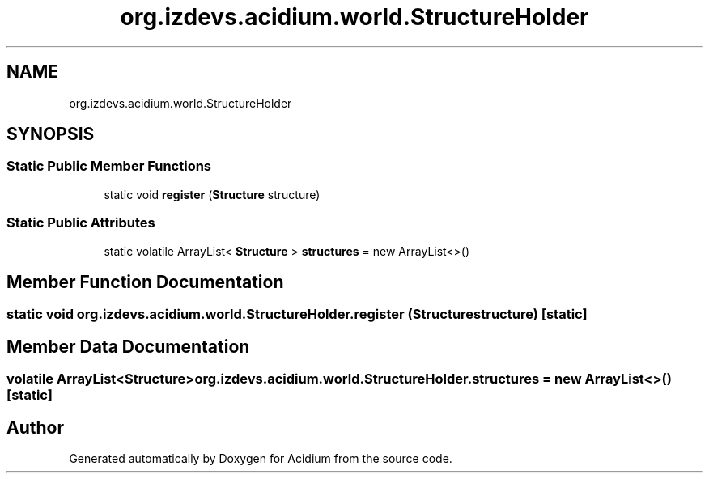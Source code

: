 .TH "org.izdevs.acidium.world.StructureHolder" 3 "Version Alpha-0.1" "Acidium" \" -*- nroff -*-
.ad l
.nh
.SH NAME
org.izdevs.acidium.world.StructureHolder
.SH SYNOPSIS
.br
.PP
.SS "Static Public Member Functions"

.in +1c
.ti -1c
.RI "static void \fBregister\fP (\fBStructure\fP structure)"
.br
.in -1c
.SS "Static Public Attributes"

.in +1c
.ti -1c
.RI "static volatile ArrayList< \fBStructure\fP > \fBstructures\fP = new ArrayList<>()"
.br
.in -1c
.SH "Member Function Documentation"
.PP 
.SS "static void org\&.izdevs\&.acidium\&.world\&.StructureHolder\&.register (\fBStructure\fP structure)\fR [static]\fP"

.SH "Member Data Documentation"
.PP 
.SS "volatile ArrayList<\fBStructure\fP> org\&.izdevs\&.acidium\&.world\&.StructureHolder\&.structures = new ArrayList<>()\fR [static]\fP"


.SH "Author"
.PP 
Generated automatically by Doxygen for Acidium from the source code\&.
